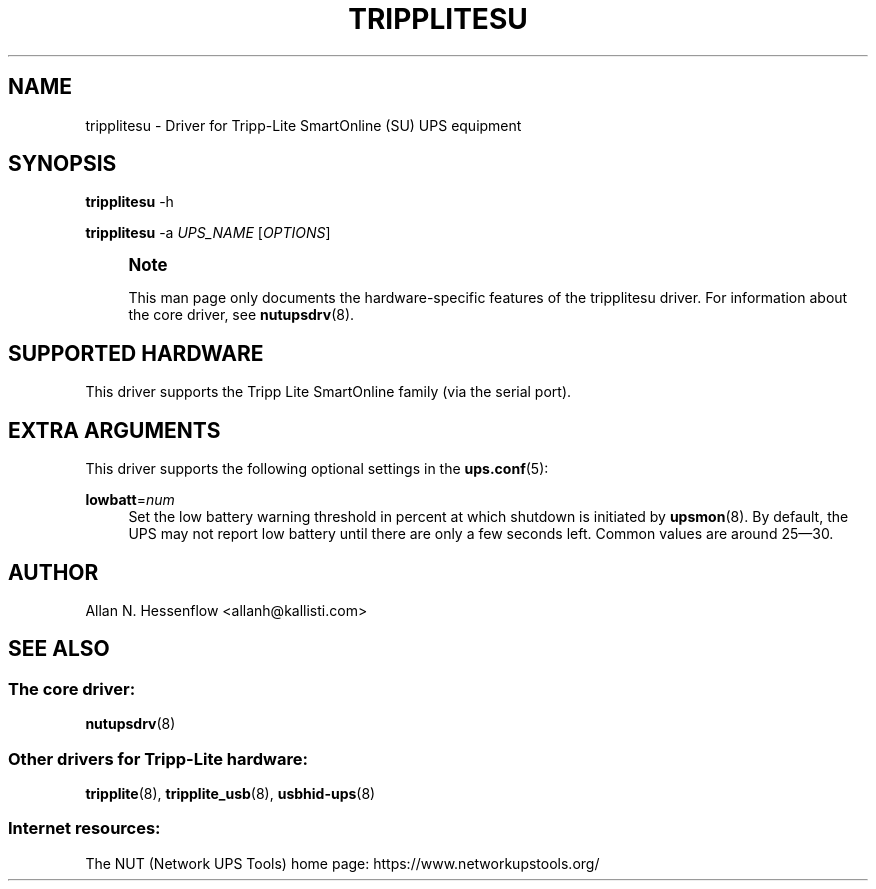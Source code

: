 '\" t
.\"     Title: tripplitesu
.\"    Author: [see the "AUTHOR" section]
.\" Generator: DocBook XSL Stylesheets vsnapshot <http://docbook.sf.net/>
.\"      Date: 04/02/2024
.\"    Manual: NUT Manual
.\"    Source: Network UPS Tools 2.8.2
.\"  Language: English
.\"
.TH "TRIPPLITESU" "8" "04/02/2024" "Network UPS Tools 2\&.8\&.2" "NUT Manual"
.\" -----------------------------------------------------------------
.\" * Define some portability stuff
.\" -----------------------------------------------------------------
.\" ~~~~~~~~~~~~~~~~~~~~~~~~~~~~~~~~~~~~~~~~~~~~~~~~~~~~~~~~~~~~~~~~~
.\" http://bugs.debian.org/507673
.\" http://lists.gnu.org/archive/html/groff/2009-02/msg00013.html
.\" ~~~~~~~~~~~~~~~~~~~~~~~~~~~~~~~~~~~~~~~~~~~~~~~~~~~~~~~~~~~~~~~~~
.ie \n(.g .ds Aq \(aq
.el       .ds Aq '
.\" -----------------------------------------------------------------
.\" * set default formatting
.\" -----------------------------------------------------------------
.\" disable hyphenation
.nh
.\" disable justification (adjust text to left margin only)
.ad l
.\" -----------------------------------------------------------------
.\" * MAIN CONTENT STARTS HERE *
.\" -----------------------------------------------------------------
.SH "NAME"
tripplitesu \- Driver for Tripp\-Lite SmartOnline (SU) UPS equipment
.SH "SYNOPSIS"
.sp
\fBtripplitesu\fR \-h
.sp
\fBtripplitesu\fR \-a \fIUPS_NAME\fR [\fIOPTIONS\fR]
.if n \{\
.sp
.\}
.RS 4
.it 1 an-trap
.nr an-no-space-flag 1
.nr an-break-flag 1
.br
.ps +1
\fBNote\fR
.ps -1
.br
.sp
This man page only documents the hardware\-specific features of the tripplitesu driver\&. For information about the core driver, see \fBnutupsdrv\fR(8)\&.
.sp .5v
.RE
.SH "SUPPORTED HARDWARE"
.sp
This driver supports the Tripp Lite SmartOnline family (via the serial port)\&.
.SH "EXTRA ARGUMENTS"
.sp
This driver supports the following optional settings in the \fBups.conf\fR(5):
.PP
\fBlowbatt\fR=\fInum\fR
.RS 4
Set the low battery warning threshold in percent at which shutdown is initiated by
\fBupsmon\fR(8)\&. By default, the UPS may not report low battery until there are only a few seconds left\&. Common values are around 25\(em30\&.
.RE
.SH "AUTHOR"
.sp
Allan N\&. Hessenflow <allanh@kallisti\&.com>
.SH "SEE ALSO"
.SS "The core driver:"
.sp
\fBnutupsdrv\fR(8)
.SS "Other drivers for Tripp\-Lite hardware:"
.sp
\fBtripplite\fR(8), \fBtripplite_usb\fR(8), \fBusbhid-ups\fR(8)
.SS "Internet resources:"
.sp
The NUT (Network UPS Tools) home page: https://www\&.networkupstools\&.org/
